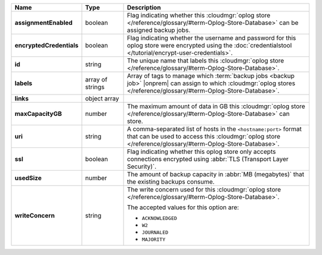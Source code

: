 .. list-table::
   :widths: 15 15 70
   :header-rows: 1
   :stub-columns: 1

   * - Name
     - Type
     - Description

   * - assignmentEnabled
     - boolean
     - Flag indicating whether this :cloudmgr:`oplog store  </reference/glossary/#term-Oplog-Store-Database>` can be assigned
       backup jobs.
   
   * - encryptedCredentials
     - boolean
     - Flag indicating whether the username and password for this 
       oplog store were encrypted using the 
       :doc:`credentialstool </tutorial/encrypt-user-credentials>`.
   
   * - id
     - string
     - The unique name that labels this :cloudmgr:`oplog store  </reference/glossary/#term-Oplog-Store-Database>`.
   
   * - labels
     - array of strings
     - Array of tags to manage which 
       :term:`backup jobs <backup job>` |onprem| can assign to which 
       :cloudmgr:`oplog stores  </reference/glossary/#term-Oplog-Store-Database>`. 
   
   * - links
     - object array
     - .. include:: /includes/api/links-explanation.rst
 
   * - maxCapacityGB
     - number
     - The maximum amount of data in GB this :cloudmgr:`oplog store  </reference/glossary/#term-Oplog-Store-Database>` can 
       store.
   
   * - uri
     - string
     - A comma-separated list of hosts in the ``<hostname:port>``
       format that can be used to access this :cloudmgr:`oplog store  </reference/glossary/#term-Oplog-Store-Database>`.
   
   * - ssl
     - boolean
     - Flag indicating whether this oplog store only accepts 
       connections encrypted using 
       :abbr:`TLS (Transport Layer Security)`.

   * - usedSize
     - number
     - The amount of backup capacity in :abbr:`MB (megabytes)` that
       the existing backups consume.

   * - writeConcern
     - string
     - The write concern used for this :cloudmgr:`oplog store  </reference/glossary/#term-Oplog-Store-Database>`.

       The accepted values for this option are:
       
       - ``ACKNOWLEDGED``
       - ``W2``
       - ``JOURNALED``
       - ``MAJORITY``

       .. seealso::

          To learn about write acknowledgement levels in MongoDB, see 
          :manual:`Write Concern </reference/write-concern>`
